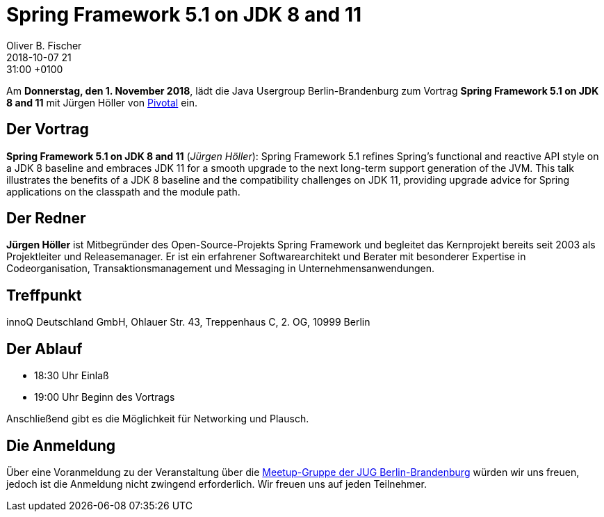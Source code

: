 = Spring Framework 5.1 on JDK 8 and 11
Oliver B. Fischer
2018-10-07 21:31:00 +0100
:jbake-event-date: 2018-11-01
:jbake-type: post
:jbake-tags: treffen
:jbake-status: published

Am **Donnerstag, den 1. November 2018**, lädt die
Java Usergroup Berlin-Brandenburg
zum Vortrag
**Spring Framework 5.1 on JDK 8 and 11**
mit Jürgen Höller von
https://www.pivotal.io/[Pivotal^] ein.

== Der Vortrag

**Spring Framework 5.1 on JDK 8 and 11**
(_Jürgen Höller_):
Spring Framework 5.1 refines Spring’s functional and reactive API
style on a JDK 8 baseline and embraces JDK 11 for a smooth upgrade
to the next long-term support generation of the JVM. This talk illustrates
the benefits of a JDK 8 baseline and the compatibility challenges on JDK 11,
 providing upgrade advice for Spring applications on the classpath
 and the module path.

== Der Redner

**Jürgen Höller**
ist Mitbegründer des Open-Source-Projekts Spring Framework und begleitet
das Kernprojekt bereits seit 2003 als Projektleiter und Releasemanager.
Er ist ein erfahrener Softwarearchitekt und Berater mit besonderer
Expertise in Codeorganisation, Transaktionsmanagement und Messaging
in Unternehmensanwendungen.


== Treffpunkt

innoQ Deutschland GmbH, Ohlauer Str. 43, Treppenhaus C, 2. OG, 10999 Berlin

== Der Ablauf

- 18:30 Uhr Einlaß
- 19:00 Uhr Beginn des Vortrags

Anschließend gibt es die Möglichkeit für Networking und Plausch.

== Die Anmeldung

Über eine Voranmeldung zu der Veranstaltung über die
http://meetup.com/jug-bb/[Meetup-Gruppe
der JUG Berlin-Brandenburg^]
würden wir uns freuen, jedoch ist die Anmeldung nicht zwingend
erforderlich. Wir freuen uns auf jeden Teilnehmer.


